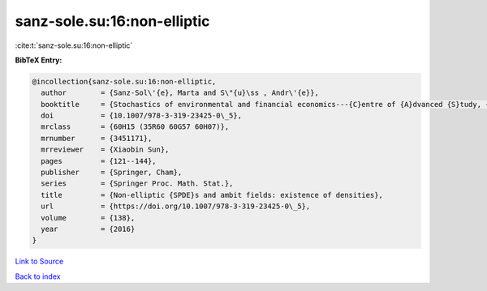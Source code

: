 sanz-sole.su:16:non-elliptic
============================

:cite:t:`sanz-sole.su:16:non-elliptic`

**BibTeX Entry:**

.. code-block:: bibtex

   @incollection{sanz-sole.su:16:non-elliptic,
     author        = {Sanz-Sol\'{e}, Marta and S\"{u}\ss , Andr\'{e}},
     booktitle     = {Stochastics of environmental and financial economics---{C}entre of {A}dvanced {S}tudy, {O}slo, {N}orway, 2014--2015},
     doi           = {10.1007/978-3-319-23425-0\_5},
     mrclass       = {60H15 (35R60 60G57 60H07)},
     mrnumber      = {3451171},
     mrreviewer    = {Xiaobin Sun},
     pages         = {121--144},
     publisher     = {Springer, Cham},
     series        = {Springer Proc. Math. Stat.},
     title         = {Non-elliptic {SPDE}s and ambit fields: existence of densities},
     url           = {https://doi.org/10.1007/978-3-319-23425-0\_5},
     volume        = {138},
     year          = {2016}
   }

`Link to Source <https://doi.org/10.1007/978-3-319-23425-0\_5},>`_


`Back to index <../By-Cite-Keys.html>`_
